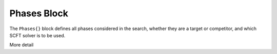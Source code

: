 .. |name| replace:: ``Phases{}``
.. |tgt| replace:: ``TargetPhase{}``
.. |cmp| replace:: ``CompetingPhase{}``

.. _param-phases:

*****************
Phases Block
*****************

.. summary

The ``Phases{}`` block defines all phases considered in the search,
whether they are a target or competitor, and which SCFT solver
is to be used.

.. summary

More detail


